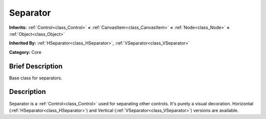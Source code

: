 .. Generated automatically by doc/tools/makerst.py in Godot's source tree.
.. DO NOT EDIT THIS FILE, but the Separator.xml source instead.
.. The source is found in doc/classes or modules/<name>/doc_classes.

.. _class_Separator:

Separator
=========

**Inherits:** :ref:`Control<class_Control>` **<** :ref:`CanvasItem<class_CanvasItem>` **<** :ref:`Node<class_Node>` **<** :ref:`Object<class_Object>`

**Inherited By:** :ref:`HSeparator<class_HSeparator>`, :ref:`VSeparator<class_VSeparator>`

**Category:** Core

Brief Description
-----------------

Base class for separators.

Description
-----------

Separator is a :ref:`Control<class_Control>` used for separating other controls. It's purely a visual decoration. Horizontal (:ref:`HSeparator<class_HSeparator>`) and Vertical (:ref:`VSeparator<class_VSeparator>`) versions are available.

